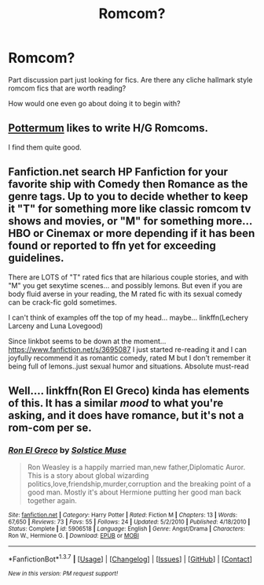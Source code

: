 #+TITLE: Romcom?

* Romcom?
:PROPERTIES:
:Author: 0Foxy0Engineer0
:Score: 5
:DateUnix: 1463274980.0
:DateShort: 2016-May-15
:FlairText: Request
:END:
Part discussion part just looking for fics. Are there any cliche hallmark style romcom fics that are worth reading?

How would one even go about doing it to begin with?


** [[https://www.fanfiction.net/u/1864945/pottermum][Pottermum]] likes to write H/G Romcoms.

I find them quite good.
:PROPERTIES:
:Author: InquisitorCOC
:Score: 1
:DateUnix: 1463275714.0
:DateShort: 2016-May-15
:END:


** Fanfiction.net search HP Fanfiction for your favorite ship with Comedy then Romance as the genre tags. Up to you to decide whether to keep it "T" for something more like classic romcom tv shows and movies, or "M" for something more...HBO or Cinemax or more depending if it has been found or reported to ffn yet for exceeding guidelines.

There are LOTS of "T" rated fics that are hilarious couple stories, and with "M" you get sexytime scenes... and possibly lemons. But even if you are body fluid averse in your reading, the M rated fic with its sexual comedy can be crack-fic gold sometimes.

I can't think of examples off the top of my head... maybe... linkffn(Lechery Larceny and Luna Lovegood)

Since linkbot seems to be down at the moment... [[https://www.fanfiction.net/s/3695087]] I just started re-reading it and I can joyfully recommend it as romantic comedy, rated M but I don't remember it being full of lemons..just sexual humor and situations. Absolute must-read
:PROPERTIES:
:Author: JustRuss79
:Score: 1
:DateUnix: 1463301738.0
:DateShort: 2016-May-15
:END:


** Well.... linkffn(Ron El Greco) kinda has elements of this. It has a similar /mood/ to what you're asking, and it does have romance, but it's not a rom-com per se.
:PROPERTIES:
:Author: Karinta
:Score: 1
:DateUnix: 1463377364.0
:DateShort: 2016-May-16
:END:

*** [[http://www.fanfiction.net/s/5906518/1/][*/Ron El Greco/*]] by [[https://www.fanfiction.net/u/900634/Solstice-Muse][/Solstice Muse/]]

#+begin_quote
  Ron Weasley is a happily married man,new father,Diplomatic Auror. This is a story about global wizarding politics,love,friendship,murder,corruption and the breaking point of a good man. Mostly it's about Hermione putting her good man back together again.
#+end_quote

^{/Site/: [[http://www.fanfiction.net/][fanfiction.net]] *|* /Category/: Harry Potter *|* /Rated/: Fiction M *|* /Chapters/: 13 *|* /Words/: 67,650 *|* /Reviews/: 73 *|* /Favs/: 55 *|* /Follows/: 24 *|* /Updated/: 5/2/2010 *|* /Published/: 4/18/2010 *|* /Status/: Complete *|* /id/: 5906518 *|* /Language/: English *|* /Genre/: Angst/Drama *|* /Characters/: Ron W., Hermione G. *|* /Download/: [[http://www.p0ody-files.com/ff_to_ebook/ffn-bot/index.php?id=5906518&source=ff&filetype=epub][EPUB]] or [[http://www.p0ody-files.com/ff_to_ebook/ffn-bot/index.php?id=5906518&source=ff&filetype=mobi][MOBI]]}

--------------

*FanfictionBot*^{1.3.7} *|* [[[https://github.com/tusing/reddit-ffn-bot/wiki/Usage][Usage]]] | [[[https://github.com/tusing/reddit-ffn-bot/wiki/Changelog][Changelog]]] | [[[https://github.com/tusing/reddit-ffn-bot/issues/][Issues]]] | [[[https://github.com/tusing/reddit-ffn-bot/][GitHub]]] | [[[https://www.reddit.com/message/compose?to=%2Fu%2Ftusing][Contact]]]

^{/New in this version: PM request support!/}
:PROPERTIES:
:Author: FanfictionBot
:Score: 1
:DateUnix: 1463377377.0
:DateShort: 2016-May-16
:END:
